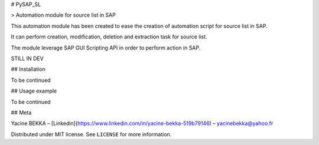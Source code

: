 # PySAP_SL

> Automation module for source list in SAP



This automation module has been created to ease the creation of automation script for source list in SAP.



It can perform creation, modification, deletion and extraction task for source list.



The module leverage SAP GUI Scripting API in order to perform action in SAP.



STILL IN DEV



## Installation



To be continued



## Usage example



To be continued



## Meta



Yacine BEKKA – [Linkedin](https://www.linkedin.com/in/yacine-bekka-519b79146) – yacinebekka@yahoo.fr



Distributed under MIT license. See ``LICENSE`` for more information.

